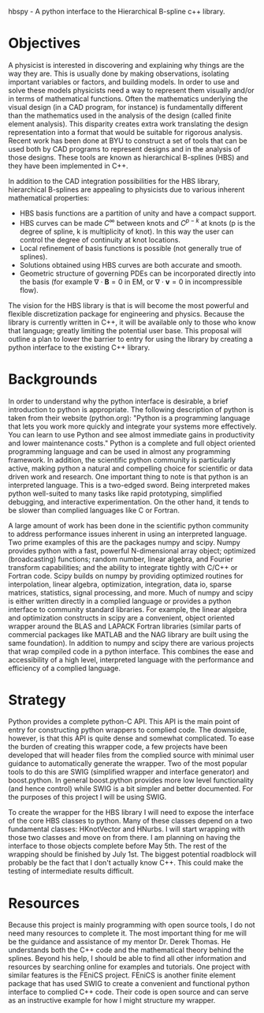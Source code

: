 #+OPTIONS: toc:nil
#+DATE:

hbspy -  A python interface to the Hierarchical B-spline c++ library.

# The outline from http://www.physics.byu.edu/undergraduate/capstone.aspx
# breaks the proposal into 4 sections: objectives, backgrounds, strategy, and resources.
# I will try to follow that outline here.
* Objectives
A physicist is interested in discovering and explaining why things are
the way they are. This is usually done by making observations,
isolating important variables or factors, and building models. In
order to use and solve these models physicists need a way to represent
them visually and/or in terms of mathematical functions. Often the
mathematics underlying the visual design (in a CAD program, for
instance) is fundamentally different than the mathematics used in the
analysis of the design (called finite element analysis). This
disparity creates extra work translating the design representation
into a format that would be suitable for rigorous analysis. Recent
work has been done at BYU to construct a set of tools that can be used
both by CAD programs to represent designs and in the analysis of those
designs. These tools are known as hierarchical B-splines (HBS) and
they have been implemented in C++.

In addition to the CAD integration possibilities for the HBS library,
hierarchical B-splines are appealing to physicists due to various
inherent mathematical properties:

- HBS basis functions are a partition of unity and have a compact
  support.
- HBS curves can be made $C^{\infty}$ between knots and $C^{p-k}$ at
  knots (p is the degree of spline, k is multiplicity of knot). In
  this way the user can control the degree of continuity at knot
  locations.
- Local refinement of basis functions is possible (not generally true
  of splines).
- Solutions obtained using HBS curves are both accurate and smooth.
- Geometric structure of governing PDEs can be incorporated directly
  into the basis (for example $\nabla\cdot\mathbf{B} = 0$ in EM, or
  $\nabla\cdot\mathbf{v} = 0$ in incompressible flow).

The vision for the HBS library is that is will become the most
powerful and flexible discretization package for engineering and
physics. Because the library is currently written in C++, it will be
available only to those who know that language; greatly limiting the
potential user base. This proposal will outline a plan to lower the
barrier to entry for using the library by creating a python interface
to the existing C++ library.

* Backgrounds
In order to understand why the python interface is desirable, a brief
introduction to python is appropriate. The following description of
python is taken from their website (python.org): "Python is a
programming language that lets you work more quickly and integrate
your systems more effectively. You can learn to use Python and see
almost immediate gains in productivity and lower maintenance costs."
Python is a complete and full object oriented programming language and
can be used in almost any programming framework. In addition, the
scientific python community is particularly active, making python a
natural and compelling choice for scientific or data driven work and
research. One important thing to note is that python is an interpreted
language. This is a two-edged sword. Being interpreted makes python
well-suited to many tasks like rapid prototyping, simplified debugging,
and interactive experimentation. On the other hand, it tends to be
slower than complied languages like C or Fortran.

A large amount of work has been done in the scientific python community to
address performance issues inherent in using an interpreted
language. Two prime examples of this are the packages numpy and
scipy. Numpy provides python with a fast, powerful N-dimensional array
object; optimized (broadcasting) functions; random number, linear
algebra, and Fourier transform capabilities; and the ability to
integrate tightly with C/C++ or Fortran code. Scipy builds on numpy by
providing optimized routines for interpolation, linear algebra,
optimization, integration, data io, sparse matrices, statistics,
signal processing, and more. Much of numpy and scipy is either written
directly in a complied language or provides a python interface to
community standard libraries. For example, the linear algebra and
optimization constructs in scipy are a convenient, object oriented
wrapper around the BLAS and LAPACK Fortran libraries (similar parts of
commercial packages like MATLAB and the NAG library are built using
the same foundation). In addition to numpy and scipy there are various
projects that wrap compiled code in a python interface. This combines
the ease and accessibility of a high level, interpreted language with
the performance and efficiency of a complied language.

* Strategy
Python provides a complete python-C API. This API is the main point of
entry for constructing python wrappers to complied code. The downside,
however, is that this API is quite dense and somewhat complicated. To
ease the burden of creating this wrapper code, a few projects have
been developed that will header files from the complied source with
minimal user guidance to automatically generate the wrapper. Two of
the most popular tools to do this are SWIG (simplified wrapper and
interface generator) and boost.python. In general boost.python
provides more low level functionality (and hence control) while SWIG
is a bit simpler and better documented. For the purposes of this
project I will be using SWIG.

# This is about the right level of discussion
To create the wrapper for the HBS library I will need to expose the
interface of the core HBS classes to python. Many of these classes
depend on a two fundamental classes: HKnotVector and HNurbs. I will
start wrapping with those two classes and move on from there. I am
planning on having the interface to those objects complete before May
5th. The rest of the wrapping should be finished by July 1st. The
biggest potential roadblock will probably be the fact that I don't
actually know C++. This could make the testing of intermediate results
difficult.

* Resources
Because this project is mainly programming with open source tools, I
do not need many resources to complete it. The most important thing
for me will be the guidance and assistance of my mentor Dr. Derek
Thomas. He understands both the C++ code and the mathematical theory
behind the splines. Beyond his help, I should be able to find all
other information and resources by searching online for examples and
tutorials. One project with similar features is the FEniCS
project. FEniCS is another finite element package that has used SWIG
to create a convenient and functional python interface to complied C++
code. Their code is open source and can serve as an instructive
example for how I might structure my wrapper.
